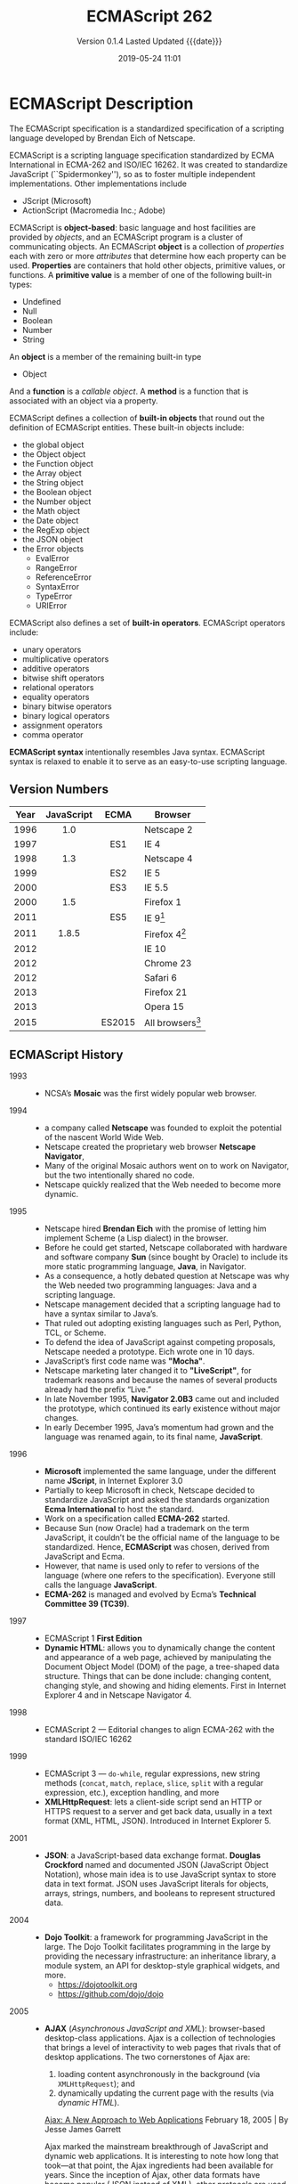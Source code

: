 # -*- mode: org; -*-
#+Title:ECMAScript 262
#+Date:2019-05-24 11:01
#+macro:version 0.1.4

* ECMAScript Description

  The ECMAScript specification is a standardized specification of a scripting
  language developed by Brendan Eich of Netscape.

  ECMAScript is a scripting language specification standardized by ECMA
  International in ECMA-262 and ISO/IEC 16262.  It was created to standardize
  JavaScript (``Spidermonkey''), so as to foster multiple independent
  implementations.  Other implementations include
  - JScript (Microsoft)
  - ActionScript (Macromedia Inc.; Adobe)


  ECMAScript is *object-based*: basic language and host facilities are provided
  by /objects/, and an ECMAScript program is a cluster of communicating
  objects.  An ECMAScript *object* is a collection of /properties/ each with
  zero or more /attributes/ that determine how each property can be used.
  *Properties* are containers that hold other objects, primitive values, or
  functions.  A *primitive value* is a member of one of the following built-in
  types:
  - Undefined
  - Null
  - Boolean
  - Number
  - String


  An *object* is a member of the remaining built-in type
  - Object


  And a *function* is a /callable object/.  A *method* is a function that is associated with
  an object via a property.

  ECMAScript defines a collection of *built-in objects* that round out the
  definition of ECMAScript entities.  These built-in objects include:
  - the global object
  - the Object object
  - the Function object
  - the Array object
  - the String object
  - the Boolean object
  - the Number object
  - the Math object
  - the Date object
  - the RegExp object
  - the JSON object
  - the Error objects
    - EvalError
    - RangeError
    - ReferenceError
    - SyntaxError
    - TypeError
    - URIError


  ECMAScript also defines a set of *built-in operators*.  ECMAScript operators
  include:
  - unary operators
  - multiplicative operators
  - additive operators
  - bitwise shift operators
  - relational operators
  - equality operators
  - binary bitwise operators
  - binary logical operators
  - assignment operators
  - comma operator


  *ECMAScript syntax* intentionally resembles Java syntax. ECMAScript syntax is
  relaxed to enable it to serve as an easy-to-use scripting language.

** Version Numbers

   | Year | JavaScript | ECMA   | Browser            |
   |      | <c>        | <c>    |                    |
   |------+------------+--------+--------------------|
   | 1996 | 1.0        |        | Netscape 2         |
   | 1997 |            | ES1    | IE 4               |
   | 1998 | 1.3        |        | Netscape 4         |
   | 1999 |            | ES2    | IE 5               |
   | 2000 |            | ES3    | IE 5.5             |
   | 2000 | 1.5        |        | Firefox 1          |
   | 2011 |            | ES5    | IE 9[fn:1]         |
   | 2011 | 1.8.5      |        | Firefox 4[fn:2]    |
   | 2012 |            |        | IE 10              |
   | 2012 |            |        | Chrome 23          |
   | 2012 |            |        | Safari 6           |
   | 2013 |            |        | Firefox 21         |
   | 2013 |            |        | Opera 15           |
   | 2015 |            | ES2015 | All browsers[fn:3] |
   |------+------------+--------+--------------------|

** ECMAScript History

   - 1993 ::
     - NCSA’s *Mosaic* was the first widely popular web browser.

   - 1994 ::
     - a company called *Netscape* was founded to exploit the potential of the
       nascent World Wide Web.
     - Netscape created the proprietary web browser *Netscape Navigator*,
     - Many of the original Mosaic authors went on to work on Navigator, but
       the two intentionally shared no code.
     - Netscape quickly realized that the Web needed to become more dynamic.

   - 1995 ::
     - Netscape hired *Brendan Eich* with the promise of letting him implement
       Scheme (a Lisp dialect) in the browser.
     - Before he could get started, Netscape collaborated with hardware and
       software company *Sun* (since bought by Oracle) to include its more
       static programming language, *Java*, in Navigator.
     - As a consequence, a hotly debated question at Netscape was why the Web
       needed two programming languages: Java and a scripting language.
     - Netscape management decided that a scripting language had to have a
       syntax similar to Java’s.
     - That ruled out adopting existing languages such as Perl, Python, TCL, or
       Scheme.
     - To defend the idea of JavaScript against competing proposals, Netscape
       needed a prototype. Eich wrote one in 10 days.
     - JavaScript’s first code name was *"Mocha"*.
     - Netscape marketing later changed it to *"LiveScript"*, for trademark
       reasons and because the names of several products already had the prefix
       “Live.”
     - In late November 1995, *Navigator 2.0B3* came out and included the
       prototype, which continued its early existence without major changes.
     - In early December 1995, Java’s momentum had grown and the language was
       renamed again, to its final name, *JavaScript*.

   - 1996 ::
     - *Microsoft* implemented the same language, under the different
       name *JScript*, in Internet Explorer 3.0
     - Partially to keep Microsoft in check, Netscape decided to standardize
       JavaScript and asked the standards organization *Ecma International* to
       host the standard.
     - Work on a specification called *ECMA-262* started.
     - Because Sun (now Oracle) had a trademark on the term JavaScript, it
       couldn’t be the official name of the language to be standardized. Hence,
       *ECMAScript* was chosen, derived from JavaScript and Ecma.
     - However, that name is used only to refer to versions of the language
       (where one refers to the specification).  Everyone still calls the
       language *JavaScript*.
     - *ECMA-262* is managed and evolved by Ecma’s *Technical Committee 39
       (TC39)*.

   - 1997 ::
     - ECMAScript 1 *First Edition*
     - *Dynamic HTML*: allows you to dynamically change the content and
       appearance of a web page, achieved by manipulating the Document Object
       Model (DOM) of the page, a tree-shaped data structure.  Things that can
       be done include: changing content, changing style, and showing and
       hiding elements.  First in Internet Explorer 4 and in Netscape
       Navigator 4.

   - 1998 ::
     - ECMAScript 2 --- Editorial changes to align ECMA-262 with the standard
       ISO/IEC 16262

   - 1999 ::
     - ECMAScript 3 --- ~do-while~, regular expressions, new string methods
       (~concat~, ~match~, ~replace~, ~slice~, ~split~ with a regular
       expression, etc.), exception handling, and more
     - *XMLHttpRequest*: lets a client-side script send an HTTP or HTTPS
       request to a server and get back data, usually in a text format (XML,
       HTML, JSON).  Introduced in Internet Explorer 5.

   - 2001 ::
     - *JSON*: a JavaScript-based data exchange format.  *Douglas Crockford*
       named and documented JSON (JavaScript Object Notation), whose main idea
       is to use JavaScript syntax to store data in text format.  JSON uses
       JavaScript literals for objects, arrays, strings, numbers, and booleans
       to represent structured data.

   - 2004 ::
     - *Dojo Toolkit*: a framework for programming JavaScript in the large.
       The Dojo Toolkit facilitates programming in the large by providing the
       necessary infrastructure: an inheritance library, a module system, an
       API for desktop-style graphical widgets, and more.
       - https://dojotoolkit.org
       - https://github.com/dojo/dojo

   - 2005 ::
     - *AJAX* (/Asynchronous JavaScript and XML/): browser-based desktop-class
       applications.  Ajax is a collection of technologies that brings a level
       of interactivity to web pages that rivals that of desktop applications.
       The two cornerstones of Ajax are:
       1. loading content asynchronously in the background (via
          ~XMLHttpRequest~); and
       2. dynamically updating the current page with the results (via /dynamic
          HTML/).

       [[https://www.adaptivepath.com/ideas/ajax-new-approach-web-applications/][Ajax: A New Approach to Web Applications]] February 18, 2005 | By Jesse
       James Garrett

       Ajax marked the mainstream breakthrough of JavaScript and dynamic web
       applications.  It is interesting to note how long that took—at that
       point, the Ajax ingredients had been available for years.  Since the
       inception of Ajax, other data formats have become popular (JSON instead
       of XML), other protocols are used (e.g., Web Sockets in addition to
       HTTP), and bidirectional communication is possible. But the basic
       techniques are still the same.

       The term Ajax is used much less these days and has mostly been replaced
       by the more comprehensive terms *HTML5* and *Web Platform* (which both
       mean /JavaScript plus browser APIs/).

     - *Apache CouchDB*: a JavaScript-centric database.  Roughly, CouchDB is a
       JSON database: you feed it JSON objects, without the need to specify a
       schema in advance. Additionally, you can define views and indexes via
       JavaScript functions that perform map/reduce operations. Hence, CouchDB
       is a very good fit for JavaScript because you can work directly with
       native data.  Compared to a /relational database/, there is no
       mapping-related impedance mismatch.  Compared to an /object database/,
       you avoid many complications because only data is stored, not behavior.

       CouchDB is just one of several similar *NoSQL databases*.  Most of them
       have excellent JavaScript support.

       - http://couchdb.apache.org
       - https://github.com/apache/couchdb

   - 2006 ::
     - *jQuery*: helping with DOM manipulation.  The browser DOM is one of the
       most painful parts of client-side web development.  jQuery made DOM
       manipulation fun by abstracting over browser differences and by
       providing a powerful fluent-style API for querying and modifying the
       DOM.

   - 2007 ::
     - *WebKit*: aking the mobile web mainstream.  Based on prior work by KDE,
       WebKit is an /HTML engine/ that was introduced by Apple in 2003.  It was
       open-sourced in 2005.  With the introduction of the iPhone in 2007, the
       mobile Web suddenly became mainstream and had little to no limitations
       compared to the nonmobile Web.

   - 2008 ::
     - ECMAScript 4 (Abandoned)

       ECMAScript 4 was developed as the next version of JavaScript, with a
       prototype written in ML.  However, TC39 could not agree on its feature
       set.  To prevent an impasse, the committee met at the end of July 2008
       and came to an accord, summarized in four points:

       1. Develop an incremental update of ECMAScript 3 (which became
          *ECMAScript 5*).

       2. Develop a major new version that does less than ECMAScript 4, but
          much more than the incremental update of ECMAScript 3. The code name
          for the new version is *Harmony*, due to the nature of the meeting in
          which it was conceived.  Harmony will be split into ECMAScript 6 and
          ECMAScript 7.

       3. Features from ECMAScript 4 that would be *dropped* included
          /packages/, /namespaces/, and /early binding/.

       4. Other ideas were to be developed in consensus with all of TC39.

       Thus, the ECMAScript 4 developers agreed to make Harmony less radical
       than ECMAScript 4, and the rest of TC39 agreed to keep moving things
       forward.

   - *V8*: proving JavaScript can be fast.  When Google introduced its Chrome
     web browser, one of its highlights was a fast JavaScript engine called V8.
     It changed the perception of JavaScript as being slow and led to a speed
     race with other browser vendors from which we are still profiting.  V8 is
     open source and can be used as a standalone component whenever you need a
     fast embedded language that is widely known.

   - 2009 ::
     - ECMAScript 5 --- Adds a strict mode, getters and setters, new array
       methods, support for JSON, and more

     - *Node.js*: implementing JavaScript on the server.  Created by Ryan Dahl,
       Node.js lets you implement servers that perform well under load.  To do
       so, it uses /event-driven/, /nonblocking I/O/ and /JavaScript/ (via V8).
       JavaScript was chosen for some of the following reasons:
       - “Because it’s bare and does not come with I/O APIs.” [Node.js can thus
         introduce its own nonblocking APIs.]
       - “Web developers use it already.” [JavaScript is a widely known
         language, especially in a web context.]
       - “DOM API is event-based.  Everyone is already used to running without
         threads and on an event loop.” [Developers are used to an asynchronous
         coding style.]

       The appeal of Node.js for JavaScript programmers goes beyond being able
       to program in a familiar language; you get to use the same language on
       both client and server.  That means you can share more code (e.g., for
       validating data) and use techniques such as isomorphic
       JavaScript. Isomorphic JavaScript is about assembling web pages on
       either client or server, with numerous benefits: pages can be rendered
       on the server for faster initial display, SEO, and running on browsers
       that either don’t support JavaScript or a version that is too old. But
       they can also be updated on the client, resulting in a more responsive
       user interface.

     - *PhoneGap*: writing native apps in HTML5.  The initial mission of
       PhoneGap was to make it possible to implement native mobile apps via
       HTML5. Since then, support has expanded to nonmobile operating
       systems. Currently supported platforms include Android, Bada,
       BlackBerry, Firefox OS, iOS, Mac OS X, Tizen, Ubuntu, Windows (desktop),
       and Windows Phone.

     - *Chrome OS*: making the browser the operating system.  With Chrome OS,
       the web platform is the native platform. This approach has several
       advantages:
       - It is much easier to create an operating system, because all of the
         user interface technology is already there.
       - Many developers already (mostly) know how to write apps for the
         operating system.
       - Managing apps is simple. That helps public installations such as
         Internet cafes and schools.

   - 2011 ::
     - ECMAScript 5.1 --- Editorial changes to align ECMA-262 with the third
       edition of the international standard ISO/IEC 16262:2011

     - *Windows 8*: first-class HTML5 apps.  Microsoft's Windows 8 has
       extensive integration with HTML5.  HTML5 applications are first-class
       citizens in Windows 8, on par with those implemented via incumbent
       technologies such as .NET and C++.

   - 2015 ::
     - ECMAScript 6
     - renamed to *ECMAScript 2015*
     - and *ES2015*
     - many new features added

   - 2016 ::
     - *ECMAScript 2016* (7th Edition)
     - exponentiation operator; ~Array.prototype.includes()~

   - 2017 ::
     - *ECMAScript 2017* (8th Edition)
     - concurrency; atomics; ~async/await~

   - 2018 ::
     - *ECMAScript 2018* (9th Edition)
     - asynchronous iteration and generators; new RegExp features; rest/spread
       parameters

** CommonJS

   The dominant incarnation of this standard is *Node.js modules* (Node.js
   modules have a few features that go beyond CJS).

   - http://www.commonjs.org
   - http://wiki.commonjs.org/wiki/CommonJS [fn:4]

   JavaScript is a powerful object oriented language with some of the fastest
   dynamic language interpreters around.  The official JavaScript specification
   defines APIs for some objects that are useful for building browser-based
   applications.  *However, the spec does not define a standard library that is
   useful for building a broader range of applications*.

   The CommonJS API will fill that gap by *defining APIs that handle many
   common application needs*, ultimately providing a standard library as rich
   as those of Python, Ruby and Java.  The intention is that an application
   developer will be able to write an application using the CommonJS APIs and
   then run that application across different JavaScript interpreters and host
   environments.

   With CommonJS-compliant systems, you can use JavaScript to write:

   - Server-side JavaScript applications
   - Command line tools
   - Desktop GUI-based applications
   - Hybrid applications (Titanium, Adobe AIR)

   [[https://arstechnica.com/information-technology/2009/12/commonjs-effort-sets-javascript-on-path-for-world-domination/][CommonJS effort sets JavaScript on path for world domination]] KRIS KOWAL -
   12/1/2009, 9:19 PM

* ECMAScript Specifications

  [[http://www.ecma-international.org/publications/standards/Ecma-262.htm][Current edition]].

  The first edition of ECMA-262 was adopted by the Ecma General Assembly in
  June 1997.  [[http://www.ecma-international.org/publications/standards/Ecma-262-arch.htm][Historical standards]].

** Edition 1

   June 1997.  [[https://www.ecma-international.org/publications/files/ECMA-ST-ARCH/ECMA-262,%25201st%2520edition,%2520June%25201997.pdf][First edition]]

   Netscape 2 was the first browser to run JavaScript.  After Netscape the
   Mozilla foundation continued to develop JavaScript for the Firefox browser.

** Edition 2

   June 1998.  [[https://www.ecma-international.org/publications/files/ECMA-ST-ARCH/ECMA-262,%25202nd%2520edition,%2520August%25201998.pdf][2nd Edition]]

   Editorial changes.x

** Edition 3

   December 1999.  [[https://www.ecma-international.org/publications/files/ECMA-ST-ARCH/ECMA-262,%25203rd%2520edition,%2520December%25201999.pdf][3rd Edition]] PDF

   ECMAScript 3 is fully supported in all browsers.

   - Regular expressions
   - better string handling
   - new control statements
   - try/catch exception handling
   - tighter definition of errors
   - formatting for numeric output

** Edition 4

   Abandoned.

** Edition 5

   December 2009.  [[https://www.ecma-international.org/publications/files/ECMA-ST-ARCH/ECMA-262%25205th%2520edition%2520December%25202009.pdf][5th Edition]] PDF

   ECMAScript 5 is fully supported in all /modern/ browsers.

   - [[http://kangax.github.io/compat-table/es5/][ES5 compatibility table]]
   - [[https://github.com/es-shims/es5-shim][es5-shim]]

   Codifies de facto interpretations of the language specification that have
   become common among browser implementations and adds support for new
   features that have emerged since the publication of the third edition.

   - strict mode that provides enhanced error checking and program security ::

        'use strict' directive defines that the JavaScript code should be
        executed in "strict mode".

        ECMAScript defines a strict variant of the language. The
        strict variant of the language excludes some specific syntactic and
        semantic features of the regular ECMAScript language and modifies the
        detailed semantics of some features.  The strict variant also specifies
        additional error conditions that must be reported by throwing error
        exceptions in situations that are not specified as errors by the
        non-strict form of the language.

        Strict mode selection and use of the strict mode syntax and semantics
        of ECMAScript is explicitly made at the level of individual ECMAScript
        code units.  Because strict mode is selected at the level of a
        syntactic code unit, strict mode only imposes restrictions that have
        local effect within such a code unit.

   - ambiguities clarified ::

   - accessor properties---getters and setters ::

        Getters and setters allow the programnmer to implement the getting and
        setting of a property via methods.

   - syntactic changes ::

        ECMAScript 5 includes the following syntactic changes:

     + Reserved words as property keys; the programmer can use reserved words
       (such as ~new~ and ~function~) after the dot operator and as unquoted
       property keys in object literals.

     + Legal trailing commas

     + Multiline string literals using a trailing backslash (=/=)

   - New Functionality in the Standard Library ::

     + *Metaprogramming* (reflective creation and inspection of objects)

       - Getting and setting prototypes

         - ~Object.create()~

         - ~Object.getPrototypeOf()~

       - Managing property attributes via property descriptors (program control
         of property attributes)

         - ~Object.defineProperty()~

         - ~Object.defineProperties()~

         - ~Object.create()~

         - ~Object.getOwnPropertyDescriptor()~

       - Listing properties

         - ~Object.keys()~

         - ~Object.getOwnPropertyNames()~

       - Protecting objects

         - ~Object.preventExtensions()~

         - ~Object.isExtensible()~

         - ~Object.seal()~

         - ~Object.isSealed()~

         - ~Object.freeze()~

         - ~Object.isFrozen()~

       - New Function method

         - ~Function.prototype.bind()~

     + *New Methods*

       - on Strings

         - ~String.prototype.trim()~

         - Access characters via the bracket operator =[...]=

       - on Arrays

         - ~Array.isArray()~

         - ~Array.prototype.every()~

         - ~Array.prototype.filter()~

         - ~Array.prototype.forEach()~

         - ~Array.prototype.indexOf()~

         - ~Array.prototype.lastIndexOf()~

         - ~Array.prototype.map()~

         - ~Array.prototype.reduce()~

         - ~Array.prototype.some()~

       - on Dates

         - ~Date.now()~

         - ~Date.prototype.toISOString()~

     + JSON library support

       - ~JSON.parse()~

       - ~JSON.stringify()~

       - Some built-in objects have special toJSON() methods:

         - ~Boolean.prototype.toJSON()~

         - ~Number.prototype.toJSON()~

         - ~String.prototype.toJSON()~

         - ~Date.prototype.toJSON()~

** Edition 5.1

   June 2011.  [[http://www.ecma-international.org/ecma-262/5.1/index.html#Title][ECMAScript 5.1]] HTML

   Fully aligned with third edition of the international standard ISO/IEC
   16262:2011.

** Edition 6 --- ECMAScript 2015 (ES 6) (ES2015)

   June 2015.  [[http://www.ecma-international.org/ecma-262/6.0/index.html#Title][ECMAScript 2015 (ES2015)]]

   Internet Explorer does not support ECMAScript 2015.

   The sixth edition was initially known as ECMAScript 6 (ES6) and later
   renamed to ECMAScript 2015 (ES2015).

   #+BEGIN_QUOTE
   ECMAScript 5 is a nice and decent programming language, of course. But
   because of its history, it has some nasty aspects which ECMAScript 6 finally
   resolves.... ECMAScript 6's language design is cleaner than ECMAScript 5,
   its syntax increases the expressiveness of your code, it decreases the
   necessary boilerplate code (e.g. function vs. arrow syntax) and it
   especially let you get rid of some very nasty but required hacks and
   workarounds from the ECMAScript 5 era (e.g. ~var self = this~).

   --- Dr. Ralf S. Engelschall
   #+END_QUOTE

   - ~let~ and ~const~ declarations
   - exponentiation operator =**=
   - default parameter values
   - number and math enhancements,
     - new =Number= properties
       - =EPSILON=
       - =MIN_SAFE_INTEGER=
       - =MAX_SAFE_INTEGER=
     - new =Number= methods
       - ~Number.isInteger()~
       - ~Number.isSafeInteger()~
   - new library methods on =Array=
     - ~Array.find()~
     - ~Array.findIndex()~
   - new global methods
     - ~isFinite()~
     - ~isNaN()~
   - significant new syntax for writing complex applications, defined
     semantically in the same terms as ECMAScript 5 strict mode:
     + classes
     + modules
   - iterators
   - for/of loops
   - Python-style generators and generator expressions
   - arrow functions
     - allow a short syntax for writing function expressions
     - do not have their own =this=
     - are not hoisted
     - use =const= instead of =var= because a function expression is always a
       constant
   - binary data
   - typed arrays
   - collections
     + maps
     + sets
     + weak maps
   - promises
   - reflection
   - proxies (metaprogramming for virtual objects and wrappers)
   - template literals

** Edition 7 --- ES2016

   June 2016.  [[http://www.ecma-international.org/ecma-262/7.0/index.html#Title][ECMAScript 2016 (ES2016)]]

   - exponentiation operator (~**~)
   - ~Array.prototype.includes~

** Edition 8 --- ES2017

   June 2017.  [[http://www.ecma-international.org/ecma-262/8.0/index.html#Title][ECMAScript 2017 (ES2017)]]

   - concurrency
   - atomics
   - async/await (syntactic integration with promises )

** Edition 9 --- ES2018

   June 2018.  [[http://www.ecma-international.org/ecma-262/9.0/index.html#Title][ECMAScript 2018 (ES2018)]]

   - features for asynchronous iteration and generators
   - new regular expression features
   - rest/spread parameters

** Edition 10 --- ES2020 (Draft)

   March 2019.  [[https://tc39.github.io/ecma262/][ECMAScript 2020 (Draft)]]

* ECMAScript 3 Features

* ECMAScript 5 Features

* ECMAScript 2015 (ES6) Features

  - http://es6-features.org/
  - https://github.com/rse/es6-features

** Constants

** Scoping

** Arrow Functions

** Extended Parameter Handling

** Template Literals

** Extended Literals

** Enhanced Regular Expression

** Enhanced Object Properties

** Destructuring Assignment

** Modules

** Classes

** Symbol Type

** Iterators

** Generators

** Map/Set & WeakMap/WeakSet

** Typed Arrays

** New Built-In Methods

** Promises

** Meta-Programming

** Internationalization & Localization

* ECMAScript compatibility table

  - http://kangax.github.io/compat-table/es6/

  Notice the column "Babel + core-js" as this is what can be achieved today
  with transpiling (and that's fully sufficient for practice).

* ECMAScript Books

  - *[[http://speakingjs.com/es5/index.html][Speaking JavaScript: An In-Depth Guide for Programmers]]* by Dr. Axel
    Rauschmayer March 2014

    This book covers JavaScript up to and including ECMAScript 5.  The book’s
    target audience is programmers who want to learn JavaScript quickly and
    properly, and JavaScript programmers who want to deepen their skills and/or
    look up specific topics.

  - *[[http://exploringjs.com/impatient-js/toc.html][JavaScript for impatient programmers]]* by Dr. Axel Rauschmayer 2019

    This book makes JavaScript less challenging to learn for newcomers, by
    offering a modern view that is as consistent as possible.

    - Test-driven exercises and quizzes available for most chapters.
    - Covers all essential features of JavaScript, up to and including ES2019.
    - Optional advanced sections let you dig deeper.

  - *[[http://exploringjs.com/es6/index.html][Exploring ES6]]* by Dr. Axel Rauschmayer 2018-05-11

    The most comprehensive book on ECMAScript 6 (ECMAScript 2015); a book for
    people who already know JavaScript.

  - *Setting up ES6* by Dr. Axel Rauschmayer 

    This book explains how to set up ES6 projects that are compiled to ES5 via
    Babel 6.  You should already know ES6. It covers the following scenarios:

    - Deploying ES6 in browsers via Babel and webpack.
    - Deploying ES6 in Node.js, by statically or dynamically compiling it via
      Babel.

  - *[[http://exploringjs.com/es2016-es2017/index.html][Exploring ES2016 and ES2017]]* by Dr. Axel Rauschmayer 2018

    Covers what’s new in ECMAScript 2016 and ECMAScript 2017.

  - *[[http://exploringjs.com/es2018-es2019/toc.html][Exploring ES2018 and ES2019]]* by Dr. Axel Rauschmayer 2019
p
    Covers what’s new in ECMAScript 2018 and ECMAScript 2019.

* JavaScript---The Definitive Guide
:PROPERTIES:
:author:   David Flanagan
:published: 2011
:publisher: O'Reilly Media
:END:
- http://shop.oreilly.com/product/9780596805531.do
- [[https://resources.oreilly.com/examples/9780596805531/][Example Code]]
- [[https://www.oreilly.com/catalog/errata.csp?isbn=9780596805531][Errata]]

Since 1996, /JavaScript: The Definitive Guide/ has been the bible for
JavaScript programmers---a programmer's guide and comprehensive reference to the
core language and to the client-side JavaScript APIs defined by web browsers.

The 6th edition covers HTML5 and ECMAScript 5.  Many chapters have been
completely rewritten to bring them in line with today's best web development
practices.  New chapters in this edition document jQuery and server side
JavaScript.  It's recommended for experienced programmers who want to learn the
programming language of the Web, and for current JavaScript programmers who
want to master it.

This book covers the JavaScript language and the JavaScript APIs implemented by
web browsers.  It was written for programmers who already use JavaScript but
want to take their understanding to a new level and really master the language
and the web platform.  The goal with this book is to document the JavaScript
language and platform comprehensively and definitively.  It will reward careful
study, and that the time you spend reading it will be easily recouped in the
form of higher programming productivity.

{{{heading(How This Book Is Organized)}}}
This book is divided into four parts.

- Part I covers the JavaScript language itself.
- Part II covers client-side JavaScript: the JavaScript APIs defined by HTML5
  and related standards and implemented by web browsers.
- Part III is the reference section for the core language,
- Part IV is the reference for client-side JavaScript.


This sixth edition of the book covers both:

- ECMAScript 5 (the latest version of the core language) and
- HTML5 (the latest version of the web platform)

** Introduction to JavaScript
:PROPERTIES:
:chapter:  One
:END:
JavaScript is part of the triad of technologies that all Web developers must
learn:

- HTML to specify the /content/ of web pages
- CSS to specify the /presentation/ of web pages, and
- JavaScript to specify the /behavior/ of web pages.


JavaScript is:

- a high-level,
- dynamic,
- untyped
- interpreted
- programming language

that is well-suited to:

- /object-oriented/ and
- /functional/

programming styles.  JavaScript derives:

- its /syntax/ from *Java*,
- its /first-class functions/ from *Scheme*, and
- its /prototype-based inheritance/ from *Self*.


JavaScript has long since outgrown its scripting-language roots to become a
robust and efficient general-purpose language.  The latest version of the
language defines new features for serious large-scale software development.

*** Some History of JavaScript the Name
JavaScript is completely different from the Java programming language.  “Java-
Script” is a trademark licensed from Sun Microsystems (now Oracle) used to
describe Netscape’s (now Mozilla’s) implementation of the language.

Netscape submitted the language for standardization to ECMA---the European
Computer Manufacturer’s Association---and because of trademark issues, the
standardized version of the language was stuck with the awkward name
“ECMAScript.”  Microsoft’s version of the language is formally known as
“JScript.”  This book uses the name “ECMAScript” only to refer to the language
standard.

*** About Versions
For the last decade[fn:5], all web browsers have implemented version 3 of the
ECMAScript standard and there has really been no need to think about version
numbers: the lan- guage standard was stable and browser implementations of the
language were, for the most part, interoperable.

Recently, an important new version of the language has been defined as
ECMAScript version 5 and, at the time of this writing, browsers are beginning
to implement it.  This book covers all the new features of ECMAScript 5 as well
as all the long-standing features of ECMAScript 3.  You’ll sometimes see these
language versions abbreviated as ES3 and ES5, just as you’ll sometimes see the
name JavaScript abbreviated as JS.

The only version numbers that are relevant are ECMAScript versions 3 or 5.
Version 4 was never released.  Sometimes, however, you’ll also see a JavaScript
version number, such as JavaScript 1.5 or JavaScript 1.8.  These are Mozilla’s
version numbers: version 1.5 is basically ECMAScript 3, and later versions
include nonstandard language extensions.  there are also version numbers
attached to particular JavaScript interpreters or “engines.” Goo- gle calls its
JavaScript interpreter V8, for example, and at the time of this writing the
current version of the V8 engine is 3.0.

*** About JavaScript's Minimal Standard Library
To be useful, every language must have a platform or /standard library/ or API
of functions for performing things like basic input and output.  The core
JavaScript language defines a minimal API for working with /text/, /arrays/,
/dates/, and /regular expressions/ but does not include any /input/ or /output/
functionality.  Input and output (as well as more sophisticated features, such
as /networking/, /storage/, and /graphics/) are the responsibility of the “host
environment” within which JavaScript is embedded.  Usually that host
environment is a web browser, but it can be something else.

*** What This Book Covers
This book covers low-level fundamentals first, and then builds on those to more
advanced and higher-level abstractions.

- [[*Core JavaScript][Part I]] of this book covers the language itself and its minimal built-in API.
- [[*Client-Side JavaScript][Part II]] explains how JavaScript is used in web browsers and covers the
  sprawling browser-based APIs loosely known as “client-side JavaScript.”
- [[*Core API Reference][Part III]] is the reference section for the core API.
- [[*Client-Side JavaScript Reference][Part IV]] is the reference section for client-side JavaScript.

Chapter 1 makes a quick first pass through the core language and the
client-side API, introducing key features that will make it easier to
understand the in-depth treatment in the chapters that follow.

*** An Overview of Core JavaScript
[[*Lexical Structure][Chapter 2, Lexical Structure]], explains things like JavaScript comments,
semicolons, and the Unicode character set.

[[*Types Values and Variables][Chapter 3, Types, Values, and Variables]], explains JavaScript variables and the
values you can assign to those variables.

[[*Expressions and Operators][Chapter 4, Expressions and Operators]] discusses expressions and operators.

- Expression :: a phrase of JavaScript that can be evaluated to produce a
                value.  An expression is something that computes a value but
                doesn’t do anything: it doesn’t alter the program state in any
                way.

  - Operators: produce values


[[*Statements][Chapter 5, Statements]]

- Statement :: Statements, on the other hand, don’t have a value (or don’t have
               a value that we care about), but they do alter the state.

  - Variable declarations: create variables

  - Assignment statements: assign values to variables

  - Control structures (conditionals and loops)


[[*Objects][Chapter 6, Objects]]

[[*Arrays][Chapter 7, Arrays]]

[[*Functions][Chapter 8, Functions]]

- Methods :: When we combine functions with objects, we get methods

[[*Classes and Modules][Chapter 9, Classes and Modules]] covers object-oriented programming in JavaScript
in detail, with lots of examples

[[*JavaScript Subsets and Extensions][Chapter 10, Pattern Matching with Regular Expressions]] explains the regular
expression grammar and demonstrates how to use these “regexps” for textual
pattern matching.

[[*JavaScript Subsets and Extensions][Chapter 11, JavaScript Subsets and Extensions]] covers subsets and extensions of
core JavaScript

[[*Server-Side JavaScript][Chapter 12, Server-Side JavaScript]] introduces two ways to use JavaScript
outside of web browsers.

[[*Client-Side JavaScript][Part Two, Client-Side JavaScript]] is a quick sketch of basic client-side
programming techniques, followed by an in-depth example.

[[*JavaScript in Web Browsers][Chapter 13, JavaScript in Web Browsers]] explains in detail how to put JavaScript
to work in web browsers.

[[*The Window Object][Chapter 14, The Window Object]] explains techniques for scripting the web browser
and covers some important global functions of client-side JavaScript.

[[*Scripting Documents][Chapter 15, Scripting Documents]] shows you how to select particular HTML
elements from within a document, how to set HTML attributes of those elements,
how to alter the content of those elements, and how to add new elements to the
document; i.e., it shows how JavaScript can script the HTML elements that
define web content.

[[*Scripting CSS][Chapter 16, Scripting CSS]] shows how you can use JavaScript with the CSS styles
that define the presentation of that content.

[[*Handling Events][Chapter 17, Handling Events]] explains how you can define and register event
handlers and how the browser invokes them when events occur.

Chapters 15, 16, and 17 explain how you can use JavaScript to script the
content (HTML), presentation (CSS), and behavior (event handling) of web pages.
The APIs described in those chapters are somewhat complex and, until recently,
riddled with browser incompatibilities.  For these reasons, many or most
client-side JavaScript programmers choose to use a client-side library or
framework to simplify their basic programming tasks.  The most popular such
library is *jQuery*.

[[*The jQuery Library][Chapter 19, The jQuery Library]], discusses jQuery, which defines a clever and
easy-to-use API for scripting document content, presentation, and behavior.

The four chapters of Part II described so far have all really been about web
pages.  Four more chapters shift gears to focus on web applications.  These
chapters are not about using web browsers to display documents with scriptable
content, presentation, and behavior.  Instead, they’re about using web browsers
as application platforms, and they describe the APIs that modern browsers
provide to support sophisticated client-side web apps.

[[*Scripted HTTP][Chapter 18, Scripted HTTP]] explains how to make scripted HTTP requests with
JavaScript—a kind of networking API.

[[*Client-Side Storage][Chapter 20, Client-Side Storage]] describes mechanisms for storing data---and
even entire applications---on the client side for use in future browsing
sessions.

[[*Scripted Media and Graphics][Chapter 21, Scripted Media and Graphics]] covers a client-side API for drawing
arbitrary graphics in an HTML =<canvas>= tag.

[[*HTML5 APIs][Chapter 22, HTML5 APIs]] covers an assortment of new web app APIs specified by or
affiliated with HTML5.  Networking, storage, graphics: these are OS-type
services being provided by the web browser, defining a new cross-platform
application environment.

*** An Extended Example --- LoanCalc
- [[file:LoanCalc.org][LoanCalc]]

This chapter ends with an extended example that puts many of these techniques
together and shows what real-world client-side JavaScript (plus HTML and CSS)
programs look like.

[[../figs/loancalc-50.png]]

** Core JavaScript
*** Lexical Structure

*** Types Values and Variables

*** Expressions and Operators

*** Statements

*** Objects

*** Arrays

*** Functions

*** Classes and Modules

*** Regular Expressions

*** JavaScript Subsets and Extensions

*** Server-Side JavaScript

** Client-Side JavaScript

*** JavaScript in Web Browsers

*** The Window Object

*** Scripting Documents

*** Scripting CSS

*** Handling Events

*** Scripted HTTP

*** The jQuery Library

*** Client-Side Storage

*** Scripted Media and Graphics

*** HTML5 APIs

** Core API Reference

** Client-Side JavaScript Reference

* Footnotes

[fn:5] Roughly 2000--2010

[fn:1] Except "use strict"

[fn:2] Except leading zeroes in parseInt

[fn:3] Partially supported by all browsers

[fn:4] This page was last modified on 9 October 2011, at 19:22.

* Export Settings                                                  :noexport:

** Options
#+OPTIONS: html-link-use-abs-url:nil html-postamble:auto html-preamble:t H:6
#+OPTIONS: html-scripts:t html-style:t html5-fancy:t tex:t ':t broken-links:mark

** HTML Export Settings
#+EXPORT_FILE_NAME: ecmascript_262.html
#+HTML_DOCTYPE: html5
#+HTML_CONTAINER: div
#+DESCRIPTION:
#+KEYWORDS:
#+HTML_LINK_HOME:
#+HTML_LINK_UP:
#+HTML_MATHJAX:
#+HTML_HEAD:
#+HTML_HEAD_EXTRA:
#+SUBTITLE:Version {{{version}}} Lasted Updated {{{date}}}
#+INFOJS_OPT:
#+CREATOR: <a href="https://www.gnu.org/software/emacs/">Emacs</a> 26.1 (<a href="https://orgmode.org">Org</a> mode 9.1.14)
#+LATEX_HEADER:

** Macro Definitions
#+macro:heading @@html:<h2>@@$1@@html:</h2>@@
#+macro:subheading @@html:<h3>@@$1@@html:</h3>@@

* Local Variables                                                  :noexport:
# Local Variables:
# fill-column: 79
# time-stamp-pattern: "8/^\\#\\+Date:%:y-%02m-%02d %02H:%02M$"
# eval: (setq org-publish-project-alist '(("ecmascript_262" :base-directory "." :publishing-directory "./public_html" :publishing-function org-html-publish-to-html :section-numbers t :table-of-contents t)))
# End:

